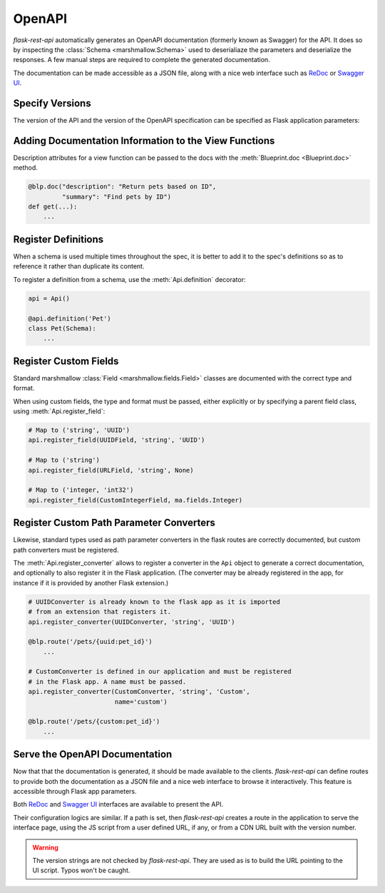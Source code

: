 .. _openapi:
.. module:: flask_rest_api

OpenAPI
=======

`flask-rest-api` automatically generates an OpenAPI documentation (formerly
known as Swagger) for the API. It does so by inspecting
the :class:`Schema <marshmallow.Schema>` used to deserialiaze the parameters
and deserialize the responses. A few manual steps are required to complete the
generated documentation.

The documentation can be made accessible as a JSON file, along with a nice web
interface such as ReDoc_ or `Swagger UI`_.

Specify Versions
----------------

The version of the API and the version of the OpenAPI specification can be
specified as Flask application parameters:

.. describe:: API_VERSION

   Version of the API. It is copied verbatim in the documentation. It should be
   a string, even it the version is a number.

   Default: ``'1'``

.. describe:: OPENAPI_VERSION

   Version of the OpenAPI standard used to describe the API. It should be
   provided as a string.

   Default: ``'2.0'``

Adding Documentation Information to the View Functions
------------------------------------------------------

Description attributes for a view function can be passed to the docs with the
:meth:`Blueprint.doc <Blueprint.doc>` method.

.. code-block:: python

    @blp.doc("description": "Return pets based on ID",
             "summary": "Find pets by ID")
    def get(...):
        ...

Register Definitions
--------------------

When a schema is used multiple times throughout the spec, it is better to
add it to the spec's definitions so as to reference it rather than duplicate
its content.

To register a definition from a schema, use the :meth:`Api.definition`
decorator:

.. code-block:: python

    api = Api()

    @api.definition('Pet')
    class Pet(Schema):
        ...

Register Custom Fields
----------------------

Standard marshmallow :class:`Field <marshmallow.fields.Field>` classes are
documented with the correct type and format.

When using custom fields, the type and format must be passed, either explicitly
or by specifying a parent field class, using :meth:`Api.register_field`:

.. code-block:: python

    # Map to ('string', 'UUID')
    api.register_field(UUIDField, 'string', 'UUID')

    # Map to ('string')
    api.register_field(URLField, 'string', None)

    # Map to ('integer, 'int32')
    api.register_field(CustomIntegerField, ma.fields.Integer)

Register Custom Path Parameter Converters
-----------------------------------------

Likewise, standard types used as path parameter converters in the flask routes
are correctly documented, but custom path converters must be registered.

The :meth:`Api.register_converter` allows to register a converter in the ``Api``
object to generate a correct documentation, and optionally to also register it
in the Flask application. (The converter may be already registered in the app,
for instance if it is provided by another Flask extension.)

.. code-block:: python

    # UUIDConverter is already known to the flask app as it is imported
    # from an extension that registers it.
    api.register_converter(UUIDConverter, 'string', 'UUID')

    @blp.route('/pets/{uuid:pet_id}')
        ...

    # CustomConverter is defined in our application and must be registered
    # in the Flask app. A name must be passed.
    api.register_converter(CustomConverter, 'string', 'Custom',
                           name='custom')

    @blp.route('/pets/{custom:pet_id}')
        ...

Serve the OpenAPI Documentation
-------------------------------

Now that that the documentation is generated, it should be made available to
the clients. `flask-rest-api` can define routes to provide both the
documentation as a JSON file and a nice web interface to browse it
interactively. This feature is accessible through Flask app parameters.

.. describe:: OPENAPI_URL_PREFIX

   Defines the base path for both the JSON file and the UI. If ``None``, the
   documentation is not served and the following parameters are ignored.

   Default: ``None``

.. describe:: OPENAPI_JSON_PATH

   Path to the JSON file, relative to the base path.

   Default: ``openapi.json``

Both ReDoc_ and `Swagger UI`_ interfaces are available to present the API.

Their configuration logics are similar. If a path is set, then `flask-rest-api`
creates a route in the application to serve the interface page, using the JS
script from a user defined URL, if any, or from a CDN URL built with the version
number.

.. describe:: OPENAPI_REDOC_PATH

   If not ``None``, path to the ReDoc page, relative to the base path.

   Default: ``None``

.. describe:: OPENAPI_REDOC_URL

   URL to the ReDoc script. If ``None``, a CDN version is used.

   Default: ``None``

.. describe:: OPENAPI_REDOC_VERSION

   ReDoc version as string. Should be an existing version number, ``latest``
   (latest 1.x verison) or ``next`` (latest 2.x version).

   This is used to build the CDN URL if ``OPENAPI_REDOC_URL`` is ``None``.

   On a production instance, it is recommended to specify a fixed version
   number.

   Default: ``'latest'``

.. describe:: OPENAPI_SWAGGER_UI_PATH

   If not ``None``, path to the Swagger UI page, relative to the base path.

   Default: ``None``

.. describe:: OPENAPI_SWAGGER_URL

   URL to the Swagger UI script. If ``None``, a CDN version is used.

   Default: ``None``

.. describe:: OPENAPI_SWAGGER_UI_VERSION

   Swagger UI version as string. Contrary to ReDoc, there is no default value
   pointing to the latest version, so it must be specified.

   This is used to build the CDN URL if ``OPENAPI_SWAGGER_UI_URL`` is ``None``.

   Default: ``None``

.. describe:: OPENAPI_SWAGGER_UI_SUPPORTED_SUBMIT_METHODS

   List of methods for which the '*Try it out!*' feature is enabled. Should be a
   list of lowercase HTTP methods.

   Passing an empty list disables the feature globally.

   Default: ``['get', 'put', 'post', 'delete', 'options', 'head', 'patch', 'trace']``

.. warning:: The version strings are not checked by `flask-rest-api`. They are
   used as is to build the URL pointing to the UI script. Typos won't be caught.

.. _ReDoc: https://github.com/Rebilly/ReDoc
.. _Swagger UI: https://swagger.io/tools/swagger-ui/
